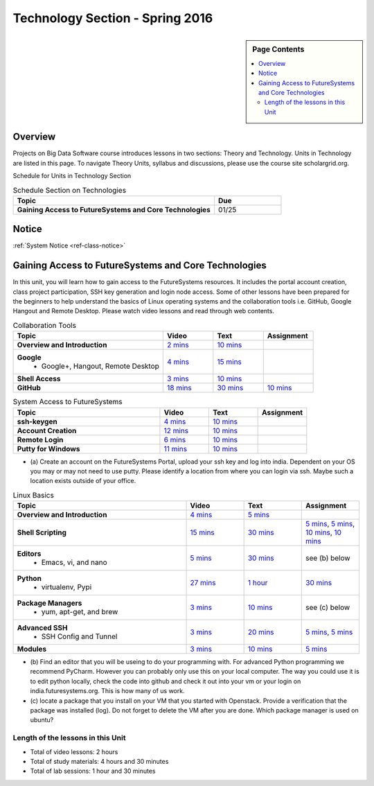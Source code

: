 .. _ref-units-sp16:

Technology Section - Spring 2016
===============================================================================

.. sidebar:: Page Contents

   .. contents::
      :local:

Overview
-------------------------------------------------------------------------------

Projects on Big Data Software course introduces lessons in two sections: Theory
and Technology. Units in Technology are listed in this page. To
navigate Theory Units, syllabus and discussions, please use the course site
scholargrid.org.

Schedule for Units in Technology Section

.. list-table:: Schedule Section on Technologies
   :widths: 30 10
   :header-rows: 1

   * - Topic
     - Due
   * - **Gaining Access to FutureSystems and Core Technologies**
     - 01/25

.. comment::

   * - **The Basics of OpenStack**
     - 
   * - **Cloudmesh - Cloud Management Software**
     - 
   * - **IT Operations - Automation and Orchestration**
     - 
   * - **Virtual Clusters I (First Appearance of Hadoop)**
     - 
   * - **Virtual Clusters II (Composite Cluster with Sub-Clusters)**
     - 
   * - **Other Technologies**
     - 

Notice
-------------------------------------------------------------------------------

:ref:`System Notice <ref-class-notice>`

Gaining Access to FutureSystems and Core Technologies
-------------------------------------------------------------------------------

In this unit, you will learn how to gain access to the FutureSystems resources.
It includes the portal account creation, class project participation, SSH key
generation and login node access. Some of other lessons have been prepared for
the beginners to help understand the basics of Linux operating systems and the
collaboration tools i.e. GitHub, Google Hangout and Remote Desktop. Please
watch video lessons and read through web contents. 

.. list-table:: Collaboration Tools
   :widths: 30 10 10 10
   :header-rows: 1

   * - Topic
     - Video
     - Text
     - Assignment
   * - **Overview and Introduction**
     - `2 mins <https://www.youtube.com/watch?v=ZWzYGwnbZK4&list=PLLO4AVszo1SPYLypeUK0uPc4X6GXwWhcx&index=1>`_
     - `10 mins <lesson/collaboration/overview.html>`_
     - 
   * - **Google**
        - Google+, Hangout, Remote Desktop
     - `4 mins  <https://www.youtube.com/watch?v=kOrWm830vxQ&list=PLLO4AVszo1SPYLypeUK0uPc4X6GXwWhcx&index=2>`_
     - `15 mins  <lesson/collaboration/google.html>`_
     -
   * - **Shell Access**                  
     - `3 mins <https://www.youtube.com/watch?v=aJDXfvOrzRE&index=3&list=PLLO4AVszo1SPYLypeUK0uPc4X6GXwWhcx>`_
     - `10 mins <lesson/collaboration/shell-access.html>`_
     - 
   * - **GitHub**
     - `18 mins <https://www.youtube.com/watch?v=KrAjal1a30w&list=PLLO4AVszo1SPYLypeUK0uPc4X6GXwWhcx&index=4>`_
     - `30 mins <lesson/collaboration/git.html>`_
     - `10 mins <lesson/collaboration/git.html#exercise>`_

.. list-table:: System Access to FutureSystems                                                                              
   :widths: 30 10 10 10
   :header-rows: 1

   * - Topic
     - Video
     - Text
     - Assignment
   * - **ssh-keygen**
     - `4 mins <https://www.youtube.com/watch?v=pQb2VV1zNIc&feature=em-upload_owner>`_
     - `10 mins <lesson/system/ssh.html#s-using-ssh>`_
     - 
   * - **Account Creation**
     - `12 mins <https://www.youtube.com/watch?v=X6zeVEALzTk>`_
     - `10 mins <lesson/system/accounts.html>`_
     - 
   * - **Remote Login**                                                                             
     - `6 mins <https://mix.office.com/watch/eddgjmovoty0>`_ 
     - `10 mins <lesson/system/futuresystemsuse.html#remote-login>`_
     - 
   * - **Putty for Windows**
     - `11 mins <https://mix.office.com/watch/9z30n7rs67x0>`_
     - `10 mins <lesson/system/futuresystemsuse.html#putty-under-preparation>`_
     - 

* (a) Create an account on the FutureSystems Portal, upload your ssh
  key and log into india. Dependent on your OS you may or may not need
  to use putty. Please identify a location from where you can login
  via ssh. Maybe such a location exists outside of your office.

       
.. list-table:: Linux Basics
   :widths: 30 10 10 10
   :header-rows: 1

   * - Topic
     - Video
     - Text
     - Assignment
   * - **Overview and Introduction** 
     - `4 mins <https://www.youtube.com/watch?v=2uVZrGPCNcY&list=PLLO4AVszo1SOZF0tvCxLfS4AwkAJ1QKyp&index=1>`_
     - `5 mins <lesson/linux/overview.html>`_
     - 
   * - **Shell Scripting**                                                         
     - `15 mins <https://www.youtube.com/watch?v=TBOG3wmU8ZA&list=PLLO4AVszo1SOZF0tvCxLfS4AwkAJ1QKyp&index=2>`_
     - `30 mins <lesson/linux/shell.html>`_
     - `5 mins <lesson/linux/shell.html#exercises>`_,
       `5 mins <lesson/linux/shell.html#id7>`_,
       `10 mins <lesson/linux/shell.html#id11>`_,
       `10 mins <lesson/linux/shell.html#id14>`_
   * - **Editors**                            
        - Emacs, vi, and nano                                           
     - `5 mins <https://www.youtube.com/watch?v=yHW_qzOzPa0&list=PLLO4AVszo1SOZF0tvCxLfS4AwkAJ1QKyp&index=3>`_
     - `30 mins <lesson/linux/editors.html>`_
     - see (b) below
   * - **Python**                             
        - virtualenv, Pypi                                                                                
     - `27 mins <https://www.youtube.com/watch?v=e_RuGr1dL0c&index=7&list=PLLO4AVszo1SOZF0tvCxLfS4AwkAJ1QKyp>`_
     - `1 hour <lesson/linux/python.html>`_
     - `30 mins <lesson/linux/python.html#exercises>`_
   * - **Package Managers**                   
        - yum, apt-get, and brew                                                      
     - `3 mins <https://www.youtube.com/watch?v=Onn9SKdUDUc&list=PLLO4AVszo1SOZF0tvCxLfS4AwkAJ1QKyp&index=4>`_
     - `10 mins <lesson/linux/packagemanagement.html>`_
     - see (c) below
   * - **Advanced SSH**
        - SSH Config and Tunnel
     - `3 mins <https://www.youtube.com/watch?v=eYanElmtqMo&index=6&list=PLLO4AVszo1SOZF0tvCxLfS4AwkAJ1QKyp>`_
     - `20 mins <lesson/linux/advancedssh.html>`_
     - `5 mins <lesson/linux/advancedssh.html#exercise-i>`_, 
       `5 mins <lesson/linux/advancedssh.html#exercise-ii>`_
   * - **Modules**
     - `3 mins <https://www.youtube.com/watch?v=0mBERd57pZ8&list=PLLO4AVszo1SOZF0tvCxLfS4AwkAJ1QKyp&index=6>`_
     - `10 mins <lesson/linux/modules.html>`_
     - `5 mins <lesson/linux/modules.html#exercises>`_

* (b) Find an editor that you will be useing to do your programming
  with. For advanced Python programming we recommend PyCharm. However
  you can probably only use this on your local computer. The way you
  could use it is to edit python locally, check the code into github
  and check it out into your vm or your login on
  india.futuresystems.org. This is how many of us work.
* (c) locate a package that you install on your VM that you started
  with Openstack. Provide a verification that the package was
  installed (log). Do not forget to delete the VM after you are
  done. Which package manager is used on ubuntu?

Length of the lessons in this Unit
*******************************************************************************

* Total of video lessons: 2 hours
* Total of study materials: 4 hours and 30 minutes
* Total of lab sessions: 1 hour and 30 minutes

.. comment::

        Unit 2
        -------------------------------------------------------------------------------

        Introduction to OpenStack and Public Clouds
        *******************************************************************************

        OpenStack is a open-source cloud computing software platform and a
        community-driven project. You can use OpenStack to build a cloud infrastructure
        in your public or private network, or you can simply use cloud software for
        your services. The lessons in this week are specifically prepared to try
        OpenStack Software and give you the confidence and understanding of using IaaS
        cloud platforms. There are tutorial lessons to explore OpenStack web dashboard
        (Horizon) and compute engine (Nova) including Public Clouds e.g. Amazon EC2 or
        Microsoft Azure.

        .. list-table:: Basics of OpenStack
           :widths: 30 10 10 10 10 10
           :header-rows: 1

           * - Topic
             - Video
             - Text
             - Assignment
             - Study Material By
             - HW Due
           * - **Introduction and Overview**
             - `12 mins <https://mix.office.com/watch/u7uovy9i06jo>`_
             - `10 mins <lesson/iaas/overview_openstack.html>`_
             - 
             - 03/30
             - 
           * - **OpenStack for Beginners**
             - `27 mins <https://mix.office.com/watch/1r7zifdtjoa6j>`_
             -
             -
             - 03/30
             - 
           * - -- Compute Engine (Nova)
             -
             - `1 hour <lesson/iaas/openstack.html>`_
             - `30 mins <lesson/iaas/openstack.html#exercises>`_
             - 03/30
             - 04/10
           * - -- Web Dashboard (Horizon)
             - 
             - `15 mins <lesson/iaas/openstack_horizon.html>`_
             - `15 mins <lesson/iaas/openstack_horizon.html#exercises>`_
             - 03/30
             - 04/10
           * - **Storage (Swift)**
             - `3 mins <https://mix.office.com/watch/w3rko4itecgc>`_
             - `10 mins <lesson/iaas/openstack.html#swift-storage>`_
             -
             - 03/30
             - 
           * - **Network (Neutron)**
             - `3 mins <https://mix.office.com/watch/1dt5hp0e2grov>`_
             - `10 mins <lesson/iaas/openstack.html#neutron-network>`_
             -
             - 03/30
             - 
           * - **Introduction to OpenStack Juno Release**
             - `2 mins <https://mix.office.com/watch/cz6xehrs9xor>`_
             - `10 mins <lesson/iaas/openstack_juno.html>`_
             - 
             - 03/30
             - 

        .. list-table:: Other IaaS Platforms - Public Commercial Clouds
           :widths: 30 10 10 10 10 10
           :header-rows: 1

           * - Topic
             - Video
             - Text
             - Assignment
             - Study Material By
             - HW Due
           * - **Amazon Web Services (AWS)**
             - `16 mins <https://mix.office.com/watch/1351hz8j187i7>`_
             - `30 mins <lesson/iaas/aws_tutorial.html>`_
             - `45 mins <lesson/iaas/aws_tutorial.html#exercises>`_
               (optional, not required)
             - 03/30
             - 
           * - **Microsoft Azure**
             - `29 mins <https://mix.office.com/watch/kzh0nwvdw6tm>`_
             - `50 mins <lesson/iaas/azure_tutorial.html>`_
             - `10 mins <lesson/iaas/azure_tutorial.html#exercise1>`_
               (optional, not required)
             - 03/30
             - 

        .. list-table:: Additional (optional) Further Study Materials
           :widths: 30 10 10 10 10 10
           :header-rows: 1

           * - Topic
             - Video
             - Text
             - Assignment
             - Study Material By
             - HW Due
           * - **OpenStack for Beginners**
                 - Compute Engine (Nova)
             -
             - `2 hours <../../iaas/index.html>`_
             - `50 mins <../../iaas/openstack.html#exercises>`_
             - Not due
             - Not due
           * - **Other IaaS Platforms**
                - Public Commercial Clouds
                     - Microsoft Azure
             -
             -
             - `50 mins <lesson/iaas/azure_tutorial.html#exercise2>`_
             - Not due
             - Not due

        Length of the lessons in Unit 2
        ^^^^^^^^^^^^^^^^^^^^^^^^^^^^^^^^^^^^^^^^^^^^^^^^^^^^^^^^^^^^^^^^^^^^^^^^^^^^^^^

        * Total of video lessons: 1 hour and 30 minutes
        * Total of study materials: 3 hours and 15 minutes
        * Total of lab sessions: 1 hours 40 minutes


        Unit 3
        -------------------------------------------------------------------------------


        Cloudmesh - Cloud Management Software
        *******************************************************************************

        Cloudmesh is a cloud resource management software written in Python. It
        automates launching multiple VM instances across different cloud platforms
        including Amazon EC2, Microsoft Azure Virtual Machine, HP Cloud, OpenStack, and
        Eucalyptus. The web interface of Cloudmesh helps users and administrators
        manage entire cloud resources with the most cutting-edge technologies such as
        Apache LibCloud, Celery, IPython, Flask, Fabric, Docopt, YAML, MongoDB, and
        Sphinx. Command Line Tools and Rest APIs are also supported.

        .. list-table:: Basics of Cloudmesh
           :widths: 30 10 10 10 10 10
           :header-rows: 1

           * - Topic
             - Video
             - Text
             - Assignment
             - Study Material By
             - HW Due
           * - **Introduction and Overview**
             - `29 mins <http://www.youtube.com/watch?v=njHHjRMb7V8>`_
             - `30 mins <../../cloudmesh/overview.html>`_
             - 
             - 04/06
             - Not due

        .. list-table:: Cloudmesh for Beginners
           :widths: 30 10 10 10 10 10
           :header-rows: 1

           * - Topic
             - Video
             - Text
             - Assignment
             - Study Material By
             - HW Due
           * - **Installation on a local machine**
             - `18 mins <http://www.youtube.com/watch?v=lGiJifD0VgU>`_
             - `30 mins <../../cloudmesh/setup/quickstart.html>`_
             - (not required, only read the text and watch the video)
             - 04/06
             - N/A
           * - **Installation on a virtual machine OpenStack**
             - `33 mins <http://www.youtube.com/watch?v=rcecpgm-47g>`_
             - `30 mins <../../cloudmesh/setup/setup_openstack.html>`_
             - follow the text and video
             - 04/06
             - 04/17
           * - **Command Line Tools (CLI)**
             - `12 mins <http://www.youtube.com/watch?v=hdq-t-ggkXA>`_
             - `30 mins <../../cloudmesh/shell/index.html>`_
             - use the previously created VM and follow text and video
               use `cm help` and review man pages
             - 04/06
             - 04/17
           * - **Web Interface (GUI)**
             - `16 mins <http://www.youtube.com/watch?v=l_P4G85rysA>`_
             - `30 mins <../../cloudmesh/gui/index.html>`_
             - `Excersise 4: 20 mins <../../cloudmesh/api/exercises.html#exercise-4>`_ (optional)
             - 04/06
             - 04/17
           * - **Python APIs**
             - `15 mins <http://www.youtube.com/watch?v=xOL_-Sfh9MA>`_ 
             - `30 mins <../../cloudmesh/api/index.html>`_
             - `Excersise 1 (10 mins) <../../cloudmesh/api/exercises.html#exercise-1>`_, `Excersise 2 (10 mins) <../../cloudmesh/api/exercises.html#exercise-2>`_
             - 04/06
             - 04/17
           * - **IPython on Cloudmesh** (optional)
             - `15 mins <http://www.youtube.com/watch?v=1dn_av-zC00>`_
             - `20 mins <../../cloudmesh/ipython.html>`_
             -  (not required, only read text and watch video)
             - 04/06
             - N/A


               

               
        .. list-table:: Advanced Cloudmesh
           :widths: 30 10 10 10 10 10
           :header-rows: 1

           * - Topic
             - Video
             - Text
             - Assignment
             - Study Material By
             - HW Due
           * - **Adding new Commands via a Python Package**
             - `5 mins <https://www.youtube.com/watch?v=UFLyCVpDhgI&feature=em-upload_owner>`_
             - `5 mins <http://cloudmesh.github.io/cmd3/manual.html#generating-independent-packages>`_
             - `1 hour <../../cloudmesh/cm/cmd3.html#exercise-1>`_
             - 04/06 
             - 04/17
           * - **Virtual Clusters with Cloudmesh**
                - SSH Connections between nodes, Host Configuration
             - `5 mins <https://mix.office.com/watch/lk39mr08k0ox>`_
             - `20 mins <../../cloudmesh/cm/_cm-cluster.html>`_
             - see text and video
             - 04/06
             - 04/17

        ..   * - **Introduction and Overview**
             - Not yet available
             - Not yet available
             - 
             - 04/06
             - 04/10
           * - **VM Management**
             - Not yet available
             - Not yet available
             - see text and video
             - 04/06
             - 04/10

        Length of the lessons in Unit 3
        ^^^^^^^^^^^^^^^^^^^^^^^^^^^^^^^^^^^^^^^^^^^^^^^^^^^^^^^^^^^^^^^^^^^^^^^^^^^^^^^

        * Total of video lessons: 2 hours and 33 minutes
        * Total of study materials: 4 hours and 15 minutes
        * Total of lab sessions: 1 hour and 30 minutes
                  
        Unit 4
        -------------------------------------------------------------------------------

        In this week, you will learn open-source configuration management (CM)
        software as part of IT automation and orchestration. We focus on Ansible and
        OpenStack Heat to review the system configuration and management but Salt,
        Puppet, Chef, and Juju are introduced to explore other tools as well. With
        different features of these software, you will see which tool is ideal for your
        system environment and understand basic CM techniques. We have a few lab
        sessions to provide hands-on experience about deploying and configuring
        applications on IT infrastructure.

        IT Operations - Automation and Orchestration
        *******************************************************************************

        .. list-table:: DevOps Tools
           :widths: 30 10 10 10 10 10
           :header-rows: 1

           * - Topic
             - Video
             - Text
             - Assignment
             - Study Material By
             - HW Due
           * - Ansible
             - `17 mins <https://www.youtube.com/watch?v=JTv1QWjTWS8&index=1&list=PLLO4AVszo1SOkNPAv4E824AFScdduO9NF>`_
             - :ref:`1.5 hours <ref-class-lesson-devops-ansible>`
             - :ref:`30 mins <ref-class-lesson-devops-ansible-lab>`
             - 04/21
             - 04/24
           * - SaltStack
             -
             - :ref:`1.5 hours <ref-class-lesson-devops-saltstack>`
             - :ref:`10 mins <ref-class-lesson-devops-saltstack-exercises>` (optional)
             - 
             -
           * - Puppet
             -
             - :ref:`1 hour <ref-class-lesson-devops-puppet>`
             - :ref:`20 mins <ref-class-lesson-devops-puppet-exercises>` (optional)
             - 
             - 
           * - Chef
             - `35 mins <https://mix.office.com/watch/1g90jbv8llv0j>`_
             - :ref:`1 hour <ref-class-lesson-devops-chef>`
             - :ref:`30 mins <ref-class-lesson-devops-chef-exercises>` (optional)
             - 04/21
             -
           * - OpenStack Heat
             - `20 mins <https://mix.office.com/watch/1ry7jrkuvkfwh>`_
             - :ref:`1 hour <ref-class-lesson-devops-openstack-heat>`
             - :ref:`1 hour <ref-class-lesson-devops-openstack-heat-exercises>`
             - 04/21
             - 04/24
           * - Ubuntu Juju
             -
             - :ref:`30 mins <ref-class-lesson-devops-juju>`
             - :ref:`10 mins <ref-class-lesson-devops-juju-exercises>` (optional)
             -
             -
         
        .. .. list-table:: Discussion
           :widths: 30 10 10 10 10 10
           :header-rows: 1

        ..   * - Topic
             - Video
             - Text
             - Assignment
             - Study Material By
             - HW Due
           * - Orchestration vs Collective DevOps
             -
             -
             -
             -
             -
           * - PaaS
             -
             -
             -
             -
             -
           * - Cloudmesh
             -
             -
             -
             -
             -

        Length of the lessons in Unit 4
        ^^^^^^^^^^^^^^^^^^^^^^^^^^^^^^^^^^^^^^^^^^^^^^^^^^^^^^^^^^^^^^^^^^^^^^^^^^^^^^^

        * Total of video lessons: 1 hour and 12 minutes
        * Total of study materials: 2.5 hours
        * Total of lab sessions: 1 hour and 30 minutes

        Additional (optional) Lessons
        """""""""""""""""""""""""""""""""""""""""""""""""""""""""""""""""""""""""""""""

        * Total of optional study materials: 4 hours
        * Total of optional lab sessions: 1 hour and 10 minutes

        Unit 5 
        -------------------------------------------------------------------------------

        This week, you will learn basics of virtual clusters. Typically, analyzing
        large data sets containing unstructured data types requires distributed
        computing resources for data processing with high performance, scalability, and
        availability. With virtualization technology, cluster computing can be more
        flexible, effective and cost-efficient in terms of resource utilization. There
        are three basic tutorials about deploying a virtual cluster, Hadoop cluster and
        MongoDB Sharded cluster which give you a chance to gain some experience of how
        to setup virtual clusters manually and configure software with Cloudmesh. In
        Unit 6, advanced topics of virtual clusters will be discussed.

        Virtual Clusters I
        *******************************************************************************

        **First Appearance of Hadoop**

        .. list-table:: Virtual Clusters I
           :widths: 30 10 10 10 10 10
           :header-rows: 1

           * - Topic
             - Video
             - Text
             - Assignment
             - Study Material By
             - HW Due
           * - **Introduction and Overview**
             - `4 mins <https://mix.office.com/watch/eap9zdqfifgp>`_
             - 
             - see video
             - 04/29
             - 
           * - **Dynamic Deployment of Arbitrary X Software on Virtual Cluster**
             - `4 mins <https://mix.office.com/watch/zukoz9wswe7z>`_
             - 
             - see video
             - 04/29
             - 
           * - **Deploying Virtual Cluster with Cloudmesh**
             - `22 mins <https://www.youtube.com/watch?v=oSlq0287m1Q>`_
             - :ref:`30 mins <ref-class-lesson-deploying-virtual-cluster-with-cloudmesh>`
             - :ref:`10 mins <ref-class-lesson-deploying-virtual-cluster-with-cloudmesh-exercise>` (optional)
             - 04/29
             -
           * - **Deploying Hadoop Cluster**
             -
             - :ref:`45 mins <ref-class-lesson-deploying-hadoop-cluster-manual>`
             - :ref:`20 mins <ref-class-lesson-deploying-hadoop-cluster-manual-exercise>` (optional)
             - 04/29
             -
           * - **Deploying Hadoop Cluster with Cloudmesh**
             -
             - :ref:`30 mins <ref-class-lesson-deploying-hadoop-cluster-with-cloudmesh>`
             - see text
             - 04/29
             -
           * - **Hadoop Example: Word Count**
             - `33 mins <https://mix.office.com/watch/1on4q8t1vcjfh>`_
             - :ref:`1 hour <ref-class-lesson-hadoop-word-count>`
             - see video and text
             - 04/29
             -
           * - **Deploying MongoDB Sharded Cluster**
             - `4 mins <https://mix.office.com/watch/1rx90yz48fqpn>`_
             - :ref:`1 hour <ref-class-lesson-mongodb-sharded-cluster>`
             - see video and text
             - 04/29
             -
           * - **``cluster`` Cloudmesh Command for Virtual Clusters**
                - SSH Connections between nodes, Host Configuration
             - `5 mins <https://mix.office.com/watch/lk39mr08k0ox>`_
             - `20 mins <../../cloudmesh/cm/_cm-cluster.html>`_ (repeated practice)
             - `20 mins <../../cloudmesh/cm/_cm-cluster.html#exercise>`_
             - 04/29
             - 05/01

        ..
           * - **Hadoop Virtual Cluster**
                - Cloudmesh
                - Discussion
                - Advanced Topics with Hadoop
                     - Zookeeper and HBase
                     - Yarn
                     - OpenStack Sahara
             - Not yet available
             - Not yet available
             - 
             - 04/20
             - 04/24

        Length of the lessons in Unit 5
        ^^^^^^^^^^^^^^^^^^^^^^^^^^^^^^^^^^^^^^^^^^^^^^^^^^^^^^^^^^^^^^^^^^^^^^^^^^^^^^^

        * Total of video lessons: 1 hour and 12 minutes
        * Total of study materials: 4 hours and 05 minutes
        * Total of lab sessions:  50 minutes

        Unit 6
        -------------------------------------------------------------------------------


        Virtual Cluster II: Composite Cluster with Sub-Clusters
        *******************************************************************************

        .. list-table:: Virtual Cluster II
           :widths: 30 10 10 10 10 10
           :header-rows: 1

           * - Topic
             - Video
             - Text
             - Assignment
             - Study Material By
             - HW Due
           * - **Composite Cluster with Sub-Clusters** (Not taught in this class)
                - Introduction and Overview
                - Creating a Cross Resource Virtual Cluster
             - Not taught in this class
             - Not taught in this class
             - 
             - 
             - 
           * - **Apache Hadoop YARN**
             - `34 mins <https://mix.office.com/watch/1eopy3tfq6kim>`_
             - :ref:`1 hour <ref-class-lesson-hadoop-yarn>`
             -
             - 05/14
             - 
           * - **Apache ZooKeeper** 
             - `40 mins <https://mix.office.com/watch/1ptxm2uj2s7y3>`_
             - :ref:`1 hour <ref-class-lesson-zookeeper>`
             -
             - 05/14
             - 
           * - **Open MPI Virtual Cluster**
                - Introduction and Overview
                - HPC Stack - MPI
                - Cloudmesh HPC (Not taught in this class)
             - 
             - :ref:`1 hour <ref-class-lesson-openmpi-with-cloudmesh>`
             - 
             - 05/14
             - 
           * - **HPC Queuing System** (optional)
             - `8 mins <https://www.youtube.com/watch?v=6oUsMyDt7gU>`_ (optional)
             - :ref:`1 hour <s-hpc>` (optional)
             -
             - 05/14
             -
           * - **MongoDB Virtual Cluster** (repeated lesson)
                - Introduction and Overview
                - Sharded MongoDB
             - `4 mins <https://mix.office.com/watch/1rx90yz48fqpn>`_
             - :ref:`1 hour <ref-class-lesson-mongodb-sharded-cluster>`
             - 
             - 05/14
             - 

        Length of the lessons in Unit 6
        ^^^^^^^^^^^^^^^^^^^^^^^^^^^^^^^^^^^^^^^^^^^^^^^^^^^^^^^^^^^^^^^^^^^^^^^^^^^^^^^

        * Total of video lessons: 1 hour and 26 minutes
        * Total of study materials: 5 hours

        Unit 7
        -------------------------------------------------------------------------------


        Other Technologies (under preparation)
        *******************************************************************************

        .. list-table:: Other Technologies
           :widths: 30 10 10 10 10 10
           :header-rows: 1

           * - Topic
             - Video
             - Text
             - Assignment
             - Study Material By
             - HW Due
           * - **Docker Basics**
             -
             - :ref:`1 hour <ref-class-lesson-docker>`
             -
             - 05/21
             -
           * - **VM Software - Vagrant**
             - Not yet available
             - :ref:`30 min <ref-virtualization-tools>` 
             - 
             - 05/13
             - 05/15
           * - **Hadoop MRv2**
             -
             - :ref:`1 hour <ref-class-lesson-hadoop2>`
             -
             -
             -
           * - **Hadoop MRv2 with Cloudmesh ``launcher``**
             -
             - :ref:`30 mins <ref-class-lesson-hadoop2-launcher>`
             -
             -
             -
           * - **Apache ZooKeeper** (repeated lesson)
             - `40 mins <https://mix.office.com/watch/1ptxm2uj2s7y3>`_
             - :ref:`1 hour <ref-class-lesson-zookeeper>`
             -
             - 05/21
             - 
           * - **Apache Big Data Stack (ABDS)**
                 - Apache Zookeeper
                 - Apache Storm
                 - Apache Mesos
                 - Apache HBase
                 - Apache Spark
                 - Apache Pig
                 - Apache Hive
             - Not yet available
             - Not yet available
             - 
             - 05/13
             - 05/15
           * - **Glossary**
             - Not yet available
             - Not yet available
             - 
             - 05/13
             - 05/15

        .. comment::

             * - **Virtualization Technologies**
                 - Introduction and Overview
                 - Hypervisors
                     - KVM
                     - Containers (LXC)
                     - Docker
             - Not yet available
             - Not yet available
             - 
             - 05/13
             - 05/15

               - Oracle VirtualBox
               - VMWare

        .. comment::

                Unit 8
                -------------------------------------------------------------------------------


                Future (under preparation)
                *******************************************************************************

                .. list-table:: Future
                   :widths: 30 10 10 10 10 10
                   :header-rows: 1

                   * - Topic
                     - Video
                     - Text
                     - Assignment
                     - Study Material By
                     - HW Due
                   * - **What will the Future Bring**
                     - Not yet available
                     - Not yet available
                     - 
                     - Not due
                     - Not due
                   * - **GE Industrial Internet of Things (IIoT)**
                     - Not yet available
                     - Not yet available
                     - 
                     - Not due
                     - Not due




        .. comment::
           
           * - **Using India OpenStack on Cloudmesh**
             - `5 mins <https://mix.office.com/watch/irhlsfq220zh>`_
             - `30 mins <../../cloudmesh/setup/cloudmesh_yaml.html>`_
             - `10 mins <../../cloudmesh/api/exercises.html#exercise-3>`_
             - 04/06
             - 04/10

